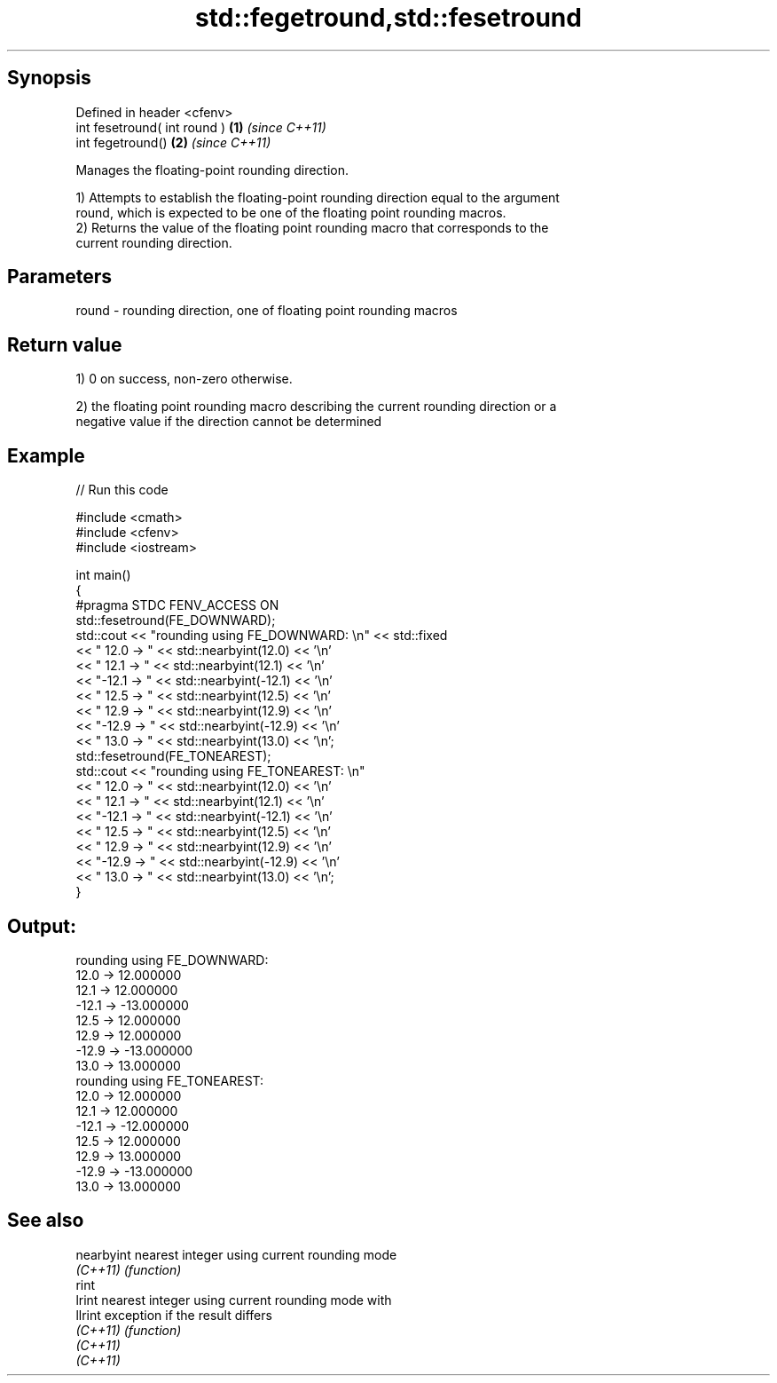 .TH std::fegetround,std::fesetround 3 "Jun 28 2014" "2.0 | http://cppreference.com" "C++ Standard Libary"
.SH Synopsis
   Defined in header <cfenv>
   int fesetround( int round ) \fB(1)\fP \fI(since C++11)\fP
   int fegetround()            \fB(2)\fP \fI(since C++11)\fP

   Manages the floating-point rounding direction.

   1) Attempts to establish the floating-point rounding direction equal to the argument
   round, which is expected to be one of the floating point rounding macros.
   2) Returns the value of the floating point rounding macro that corresponds to the
   current rounding direction.

.SH Parameters

   round - rounding direction, one of floating point rounding macros

.SH Return value

   1) 0 on success, non-zero otherwise.

   2) the floating point rounding macro describing the current rounding direction or a
   negative value if the direction cannot be determined

.SH Example

   
   
// Run this code

 #include <cmath>
 #include <cfenv>
 #include <iostream>
  
 int main()
 {
     #pragma STDC FENV_ACCESS ON
     std::fesetround(FE_DOWNWARD);
     std::cout << "rounding using FE_DOWNWARD: \\n" << std::fixed
               << " 12.0 ->  " << std::nearbyint(12.0) << '\\n'
               << " 12.1 ->  " << std::nearbyint(12.1) << '\\n'
               << "-12.1 -> " << std::nearbyint(-12.1) << '\\n'
               << " 12.5 ->  " << std::nearbyint(12.5) << '\\n'
               << " 12.9 ->  " << std::nearbyint(12.9) << '\\n'
               << "-12.9 -> " << std::nearbyint(-12.9) << '\\n'
               << " 13.0 ->  " << std::nearbyint(13.0) << '\\n';
     std::fesetround(FE_TONEAREST);
     std::cout << "rounding using FE_TONEAREST: \\n"
               << " 12.0 ->  " << std::nearbyint(12.0) << '\\n'
               << " 12.1 ->  " << std::nearbyint(12.1) << '\\n'
               << "-12.1 -> " << std::nearbyint(-12.1) << '\\n'
               << " 12.5 ->  " << std::nearbyint(12.5) << '\\n'
               << " 12.9 ->  " << std::nearbyint(12.9) << '\\n'
               << "-12.9 -> " << std::nearbyint(-12.9) << '\\n'
               << " 13.0 ->  " << std::nearbyint(13.0) << '\\n';
 }

.SH Output:

 rounding using FE_DOWNWARD:
  12.0 ->  12.000000
  12.1 ->  12.000000
 -12.1 -> -13.000000
  12.5 ->  12.000000
  12.9 ->  12.000000
 -12.9 -> -13.000000
  13.0 ->  13.000000
 rounding using FE_TONEAREST:
  12.0 ->  12.000000
  12.1 ->  12.000000
 -12.1 -> -12.000000
  12.5 ->  12.000000
  12.9 ->  13.000000
 -12.9 -> -13.000000
  13.0 ->  13.000000

.SH See also

   nearbyint nearest integer using current rounding mode
   \fI(C++11)\fP   \fI(function)\fP 
   rint
   lrint     nearest integer using current rounding mode with
   llrint    exception if the result differs
   \fI(C++11)\fP   \fI(function)\fP 
   \fI(C++11)\fP
   \fI(C++11)\fP
